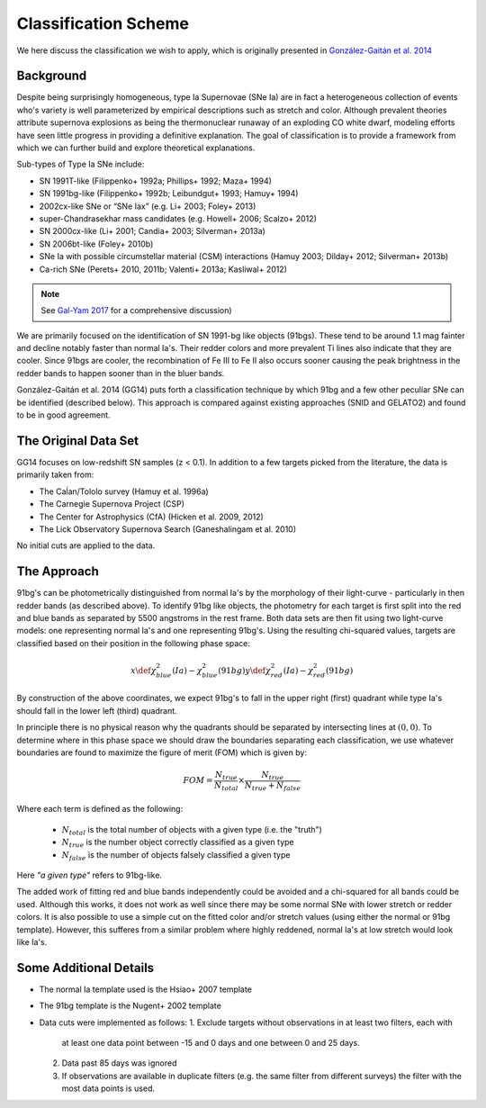 Classification Scheme
=====================

We here discuss the classification we wish to apply, which is originally
presented in `González-Gaitán et al. 2014 <https://ui.adsabs.harvard.edu/abs/2014ApJ...795..142G/abstract>`_

Background
----------

Despite being surprisingly homogeneous, type Ia Supernovae (SNe Ia) are in fact
a heterogeneous collection of events who's variety is well parameterized by
empirical descriptions such as stretch and color. Although prevalent theories
attribute supernova explosions as being the thermonuclear runaway of an
exploding CO white dwarf, modeling efforts have seen little progress
in providing a definitive explanation. The goal of classification is to
provide a framework from which we can further build and explore theoretical
explanations.

Sub-types of Type Ia SNe include:

- SN 1991T-like (Filippenko+ 1992a; Phillips+ 1992; Maza+ 1994)
- SN 1991bg-like (Filippenko+ 1992b; Leibundgut+ 1993; Hamuy+ 1994)
- 2002cx-like SNe or “SNe Iax” (e.g. Li+ 2003; Foley+ 2013)
- super-Chandrasekhar mass candidates (e.g. Howell+ 2006; Scalzo+ 2012)
- SN 2000cx-like (Li+ 2001; Candia+ 2003; Silverman+ 2013a)
- SN 2006bt-like (Foley+ 2010b)
- SNe Ia with possible circumstellar material (CSM) interactions (Hamuy 2003; Dilday+ 2012; Silverman+ 2013b)
- Ca-rich SNe (Perets+ 2010, 2011b; Valenti+ 2013a; Kasliwal+ 2012)

.. note:: See `Gal-Yam 2017 <https://link.springer.com/referenceworkentry/10.1007/978-3-319-21846-5_35>`_
   for a comprehensive discussion)

We are primarily focused on the identification of SN 1991-bg like objects
(91bgs). These tend to be around 1.1 mag fainter and decline notably faster
than normal Ia's. Their redder colors and more prevalent Ti lines also
indicate that they are cooler. Since 91bgs are cooler, the recombination
of Fe III to Fe II also occurs sooner causing the peak brightness in the
redder bands to happen sooner than in the bluer bands.

González-Gaitán et al. 2014 (GG14) puts forth a classification technique by
which 91bg and a few other peculiar SNe can be identified (described below).
This approach is compared against existing approaches (SNID and GELATO2) and
found to be in good agreement.


The Original Data Set
---------------------

GG14 focuses on low-redshift SN samples (z < 0.1). In addition to a few
targets picked from the literature, the data is primarily taken from:

- The Caĺan/Tololo survey (Hamuy et al. 1996a)
- The Carnegie Supernova Project (CSP)
- The Center for Astrophysics (CfA) (Hicken et al. 2009, 2012)
- The Lick Observatory Supernova Search (Ganeshalingam et al. 2010)

No initial cuts are applied to the data.


The Approach
------------

91bg's can be photometrically distinguished from normal Ia's by the morphology
of their light-curve - particularly in then redder bands (as described above).
To identify 91bg like objects, the photometry for each target is first split
into the red and blue bands as separated by 5500 angstroms in the rest frame.
Both data sets are then fit using two light-curve models: one representing
normal Ia's and one representing 91bg's. Using the resulting chi-squared
values, targets are classified based on their position in the following phase
space:

.. math::

    x \def \chi^2_{blue}(Ia) - \chi^2_{blue}(91bg)
    y \def \chi^2_{red}(Ia) - \chi^2_{red}(91bg)

By construction of the above coordinates, we expect 91bg's to fall in the
upper right (first) quadrant while type Ia's should fall in the lower left
(third) quadrant.

In principle there is no physical reason why the quadrants should be separated
by intersecting lines at :math:`(0, 0)`. To determine where in this phase
space we should draw the boundaries separating each classification, we use
whatever boundaries are found to maximize the figure of merit (FOM)
which is given by:

.. math::

    FOM = \frac{N_{true}}{N_{total}} \times \frac{N_{true}}{N_{true} + N_{false}}

Where each term is defined as the following:

 - :math:`N_{total}` is the total number of objects with a given type (i.e. the "truth")
 - :math:`N_{true}` is the number object correctly classified as a given type
 - :math:`N_{false}` is the number of objects falsely classified a given type


Here *"a given type"* refers to 91bg-like.

The added work of fitting red and blue bands independently could be avoided
and a chi-squared for all bands could be used. Although this works, it does not
work as well since there may be some normal SNe with lower stretch or redder
colors. It is also possible to use a simple cut on the fitted color and/or
stretch values (using either the normal or 91bg template). However, this
sufferes from a similar problem where highly reddened, normal Ia's at low
stretch would look like Ia's.

Some Additional Details
-----------------------

- The normal Ia template used is the Hsiao+ 2007 template
- The 91bg template is the Nugent+ 2002 template
- Data cuts were implemented as follows:
  1. Exclude targets without observations in at least two filters, each with
     at least one data point between -15 and 0 days and one between 0 and 25 days.
  2. Data past 85 days was ignored
  3. If observations are available in duplicate filters (e.g. the same filter
     from different surveys) the filter with the most data points is used.


